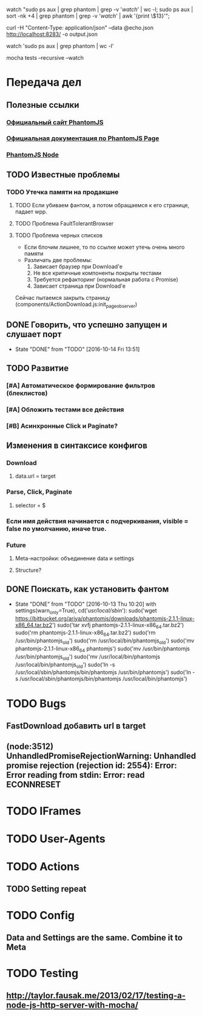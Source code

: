 watch "sudo ps aux | grep phantom | grep -v '/watch/' | wc -l; sudo ps aux | sort -nk +4 | grep phantom | grep -v '/watch/' | awk '{print \$13}'";

curl -H "Content-Type: application/json" --data @echo.json http://localhost:8283/ -o output.json

watch 'sudo ps aux | grep phantom | wc -l'

mocha tests --recursive --watch


* Передача дел
** Полезные ссылки
*** [[http://phantomjs.org][Официальный сайт PhantomJS]]
*** [[http://phantomjs.org/api/webpage/handler/on-load-finished.html][Официальная документация по PhantomJS Page]]
*** [[https://github.com/amir20/phantomjs-node][PhantomJS Node]]
** TODO Известные проблемы
*** TODO Утечка памяти на продакшне
**** TODO Если убиваем фантом, а потом обращаемся к его странице, падает wpp.
**** TODO Проблема FaultTolerantBrowser
**** TODO Проблема черных списков
- Если блочим лишнее, то по ссылке может утечь очень много памяти
- Различать две проблемы:
  1. Зависает браузер при Download'e
  2. Не все критичные компоненты покрыты тестами
  3. Требуется рефакторинг (нормальная работа с Promise)
  4. Зависает страница при Download'e
Сейчас пытаемся закрыть страницу (components/ActionDownload.js:init_page_observer)
** DONE Говорить, что успешно запущен и слушает порт
CLOSED: [2016-10-14 Fri 13:51]
- State "DONE"       from "TODO"       [2016-10-14 Fri 13:51]
** TODO Развитие
*** [#A] Автоматическое формирование фильтров (блеклистов)
*** [#A] Обложить тестами все действия
*** [#B] Асинхронные Click и Paginate?
** Изменения в синтаксисе конфигов
*** Download
**** data.url = target
*** Parse, Click, Paginate
**** selector = $
*** Если имя действия начинается с подчеркивания, visible = false по умолчанию, иначе true.
*** Future
**** Meta-настройки: объединение data и settings
**** Structure?
** DONE Поискать, как установить фантом
CLOSED: [2016-10-13 Thu 10:20]
- State "DONE"       from "TODO"       [2016-10-13 Thu 10:20]
    with settings(warn_only=True), cd('/usr/local/sbin/'):
        sudo('wget https://bitbucket.org/ariya/phantomjs/downloads/phantomjs-2.1.1-linux-x86_64.tar.bz2')
        sudo('tar xvfj phantomjs-2.1.1-linux-x86_64.tar.bz2')
        sudo('rm phantomjs-2.1.1-linux-x86_64.tar.bz2')
        sudo('rm /usr/bin/phantomjs_old')
        sudo('rm /usr/local/bin/phantomjs_old')
        sudo('mv phantomjs-2.1.1-linux-x86_64 phantomjs')
        sudo('mv /usr/bin/phantomjs /usr/bin/phantomjs_old')
        sudo('mv /usr/local/bin/phantomjs /usr/local/bin/phantomjs_old')
        sudo('ln -s /usr/local/sbin/phantomjs/bin/phantomjs /usr/bin/phantomjs')
        sudo('ln -s /usr/local/sbin/phantomjs/bin/phantomjs /usr/local/bin/phantomjs')

* TODO Bugs
** FastDownload добавить url в target
** (node:3512) UnhandledPromiseRejectionWarning: Unhandled promise rejection (rejection id: 2554): Error: Error reading from stdin: Error: read ECONNRESET
* TODO IFrames
* TODO User-Agents
* TODO Actions
** TODO Setting repeat
* TODO Config
** Data and Settings are the same. Combine it to Meta
* TODO Testing
** http://taylor.fausak.me/2013/02/17/testing-a-node-js-http-server-with-mocha/
